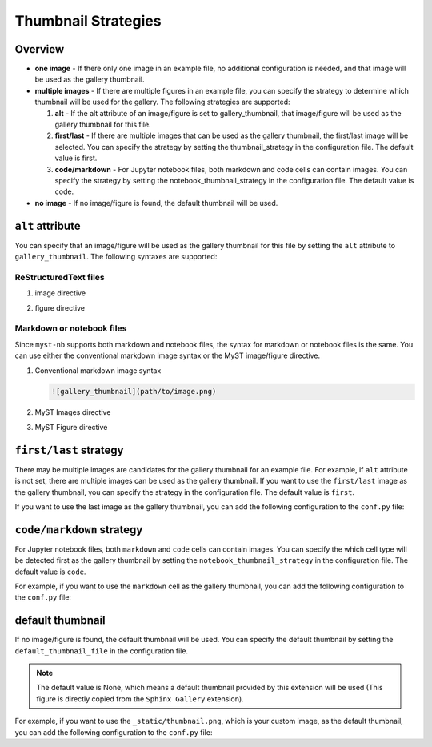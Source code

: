 .. _thumbnail_strategy:

====================
Thumbnail Strategies
====================

Overview
--------

- **one image** - If there only one image in an example file, no additional configuration is needed, and that image will be used as the gallery thumbnail.

- **multiple images** - If there are multiple figures in an example file, you can specify the strategy to determine which thumbnail will be used for the gallery. The following strategies are supported:

  1. **alt** - If the alt attribute of an image/figure is set to gallery_thumbnail, that image/figure will be used as the gallery thumbnail for this file.
  2. **first/last** - If there are multiple images that can be used as the gallery thumbnail, the first/last image will be selected. You can specify the strategy by setting the thumbnail_strategy in the configuration file. The default value is first.
  3. **code/markdown** - For Jupyter notebook files, both markdown and code cells can contain images. You can specify the strategy by setting the notebook_thumbnail_strategy in the configuration file. The default value is code.

- **no image** - If no image/figure is found, the default thumbnail will be used.


``alt`` attribute
-----------------

You can specify that an image/figure will be used as the gallery thumbnail for this file by setting the ``alt`` attribute to ``gallery_thumbnail``. The following syntaxes are supported:

ReStructuredText files
~~~~~~~~~~~~~~~~~~~~~~

1. image directive

.. code-block:: rst
   :emphasize-lines: 2

   .. image:: path/to/image.png
      :alt: gallery_thumbnail


2. figure directive

.. code-block:: rst
   :emphasize-lines: 2

   .. figure:: path/to/image.png
      :alt: gallery_thumbnail



Markdown or notebook files
~~~~~~~~~~~~~~~~~~~~~~~~~~

Since ``myst-nb`` supports both markdown and notebook files, the syntax for markdown or notebook files is the same. You can use either the conventional markdown image syntax or the MyST image/figure directive.

.. seealso::

   - MyST Markdown: `myst-parser <https://myst-parser.readthedocs.io/en/latest/>`_
   - MyST Notebook: `myst-nb <https://myst-nb.readthedocs.io/en/latest/>`_


1. Conventional markdown image syntax

   .. code-block:: markdown

      ![gallery_thumbnail](path/to/image.png)

2. MyST Images directive

   .. code-block:: markdown
      :emphasize-lines: 2

      ```{image} path/to/image.png
         :alt: gallery_thumbnail
      ```

3. MyST Figure directive

   .. code-block:: markdown
      :emphasize-lines: 2

      ```{figure} path/to/image.png
         :alt: gallery_thumbnail
      ```

``first/last`` strategy
-----------------------

There may be multiple images are candidates for the gallery thumbnail for an example file. For example, if ``alt`` attribute is not set, there are multiple images can be used as the gallery thumbnail. If you want to use the ``first/last`` image as the gallery thumbnail, you can specify the strategy in the configuration file. The default value is ``first``.

If you want to use the last image as the gallery thumbnail, you can add the following configuration to the ``conf.py`` file:

.. code-block:: python
   :caption: conf.py

   myst_sphinx_gallery_config = GalleryConfig(
      ...,
      thumbnail_strategy = "last",
      )

.. _code_markdown:

``code/markdown`` strategy
--------------------------

For Jupyter notebook files, both ``markdown`` and ``code`` cells can contain images. You can specify the which cell type will be detected first as the gallery thumbnail by setting the ``notebook_thumbnail_strategy`` in the configuration file. The default value is ``code``.

For example, if you want to use the ``markdown`` cell as the gallery thumbnail, you can add the following configuration to the ``conf.py`` file:

.. code-block:: python
   :caption: conf.py

   myst_sphinx_gallery_config = GalleryConfig(
      ...,
      notebook_thumbnail_strategy = "markdown",
      )

default thumbnail
-----------------

If no image/figure is found, the default thumbnail will be used. You can specify the default thumbnail by setting the ``default_thumbnail_file`` in the configuration file.

.. note::

   The default value is None, which means a default thumbnail provided by this extension will be used (This figure is directly copied from the ``Sphinx Gallery`` extension).

For example, if you want to use the ``_static/thumbnail.png``, which is your custom image, as the default thumbnail, you can add the following configuration to the ``conf.py`` file:

.. code-block:: python
   :caption: conf.py

   myst_sphinx_gallery_config = GalleryConfig(
      ...,
      default_thumbnail_file = "_static/thumbnail.png",
      )
